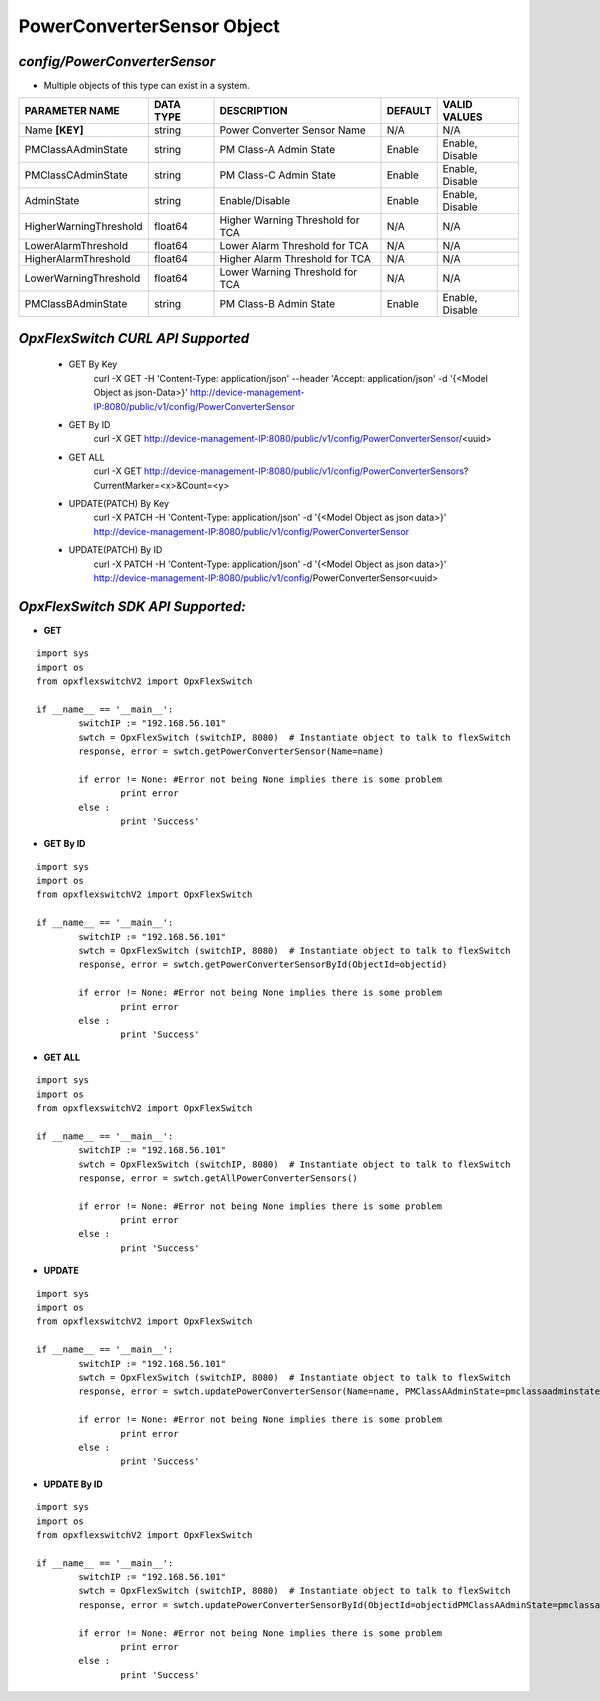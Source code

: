 PowerConverterSensor Object
=============================================================

*config/PowerConverterSensor*
------------------------------------

- Multiple objects of this type can exist in a system.

+------------------------+---------------+--------------------------------+-------------+------------------+
|   **PARAMETER NAME**   | **DATA TYPE** |        **DESCRIPTION**         | **DEFAULT** | **VALID VALUES** |
+------------------------+---------------+--------------------------------+-------------+------------------+
| Name **[KEY]**         | string        | Power Converter Sensor Name    | N/A         | N/A              |
+------------------------+---------------+--------------------------------+-------------+------------------+
| PMClassAAdminState     | string        | PM Class-A Admin State         | Enable      | Enable, Disable  |
+------------------------+---------------+--------------------------------+-------------+------------------+
| PMClassCAdminState     | string        | PM Class-C Admin State         | Enable      | Enable, Disable  |
+------------------------+---------------+--------------------------------+-------------+------------------+
| AdminState             | string        | Enable/Disable                 | Enable      | Enable, Disable  |
+------------------------+---------------+--------------------------------+-------------+------------------+
| HigherWarningThreshold | float64       | Higher Warning Threshold for   | N/A         | N/A              |
|                        |               | TCA                            |             |                  |
+------------------------+---------------+--------------------------------+-------------+------------------+
| LowerAlarmThreshold    | float64       | Lower Alarm Threshold for TCA  | N/A         | N/A              |
+------------------------+---------------+--------------------------------+-------------+------------------+
| HigherAlarmThreshold   | float64       | Higher Alarm Threshold for TCA | N/A         | N/A              |
+------------------------+---------------+--------------------------------+-------------+------------------+
| LowerWarningThreshold  | float64       | Lower Warning Threshold for    | N/A         | N/A              |
|                        |               | TCA                            |             |                  |
+------------------------+---------------+--------------------------------+-------------+------------------+
| PMClassBAdminState     | string        | PM Class-B Admin State         | Enable      | Enable, Disable  |
+------------------------+---------------+--------------------------------+-------------+------------------+



*OpxFlexSwitch CURL API Supported*
------------------------------------

	- GET By Key
		 curl -X GET -H 'Content-Type: application/json' --header 'Accept: application/json' -d '{<Model Object as json-Data>}' http://device-management-IP:8080/public/v1/config/PowerConverterSensor
	- GET By ID
		 curl -X GET http://device-management-IP:8080/public/v1/config/PowerConverterSensor/<uuid>
	- GET ALL
		 curl -X GET http://device-management-IP:8080/public/v1/config/PowerConverterSensors?CurrentMarker=<x>&Count=<y>
	- UPDATE(PATCH) By Key
		 curl -X PATCH -H 'Content-Type: application/json' -d '{<Model Object as json data>}'  http://device-management-IP:8080/public/v1/config/PowerConverterSensor
	- UPDATE(PATCH) By ID
		 curl -X PATCH -H 'Content-Type: application/json' -d '{<Model Object as json data>}'  http://device-management-IP:8080/public/v1/config/PowerConverterSensor<uuid>


*OpxFlexSwitch SDK API Supported:*
------------------------------------



- **GET**


::

	import sys
	import os
	from opxflexswitchV2 import OpxFlexSwitch

	if __name__ == '__main__':
		switchIP := "192.168.56.101"
		swtch = OpxFlexSwitch (switchIP, 8080)  # Instantiate object to talk to flexSwitch
		response, error = swtch.getPowerConverterSensor(Name=name)

		if error != None: #Error not being None implies there is some problem
			print error
		else :
			print 'Success'


- **GET By ID**


::

	import sys
	import os
	from opxflexswitchV2 import OpxFlexSwitch

	if __name__ == '__main__':
		switchIP := "192.168.56.101"
		swtch = OpxFlexSwitch (switchIP, 8080)  # Instantiate object to talk to flexSwitch
		response, error = swtch.getPowerConverterSensorById(ObjectId=objectid)

		if error != None: #Error not being None implies there is some problem
			print error
		else :
			print 'Success'




- **GET ALL**


::

	import sys
	import os
	from opxflexswitchV2 import OpxFlexSwitch

	if __name__ == '__main__':
		switchIP := "192.168.56.101"
		swtch = OpxFlexSwitch (switchIP, 8080)  # Instantiate object to talk to flexSwitch
		response, error = swtch.getAllPowerConverterSensors()

		if error != None: #Error not being None implies there is some problem
			print error
		else :
			print 'Success'




- **UPDATE**

::

	import sys
	import os
	from opxflexswitchV2 import OpxFlexSwitch

	if __name__ == '__main__':
		switchIP := "192.168.56.101"
		swtch = OpxFlexSwitch (switchIP, 8080)  # Instantiate object to talk to flexSwitch
		response, error = swtch.updatePowerConverterSensor(Name=name, PMClassAAdminState=pmclassaadminstate, PMClassCAdminState=pmclasscadminstate, AdminState=adminstate, HigherWarningThreshold=higherwarningthreshold, LowerAlarmThreshold=loweralarmthreshold, HigherAlarmThreshold=higheralarmthreshold, LowerWarningThreshold=lowerwarningthreshold, PMClassBAdminState=pmclassbadminstate)

		if error != None: #Error not being None implies there is some problem
			print error
		else :
			print 'Success'


- **UPDATE By ID**

::

	import sys
	import os
	from opxflexswitchV2 import OpxFlexSwitch

	if __name__ == '__main__':
		switchIP := "192.168.56.101"
		swtch = OpxFlexSwitch (switchIP, 8080)  # Instantiate object to talk to flexSwitch
		response, error = swtch.updatePowerConverterSensorById(ObjectId=objectidPMClassAAdminState=pmclassaadminstate, PMClassCAdminState=pmclasscadminstate, AdminState=adminstate, HigherWarningThreshold=higherwarningthreshold, LowerAlarmThreshold=loweralarmthreshold, HigherAlarmThreshold=higheralarmthreshold, LowerWarningThreshold=lowerwarningthreshold, PMClassBAdminState=pmclassbadminstate)

		if error != None: #Error not being None implies there is some problem
			print error
		else :
			print 'Success'
